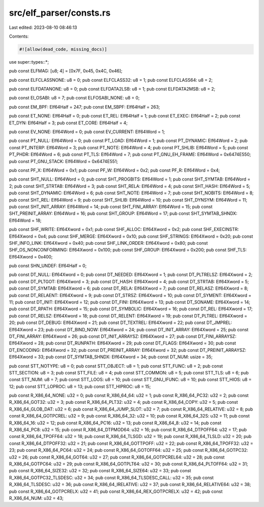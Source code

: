 src/elf_parser/consts.rs
========================

Last edited: 2023-08-10 08:46:13

Contents:

.. code-block:: rs

    #![allow(dead_code, missing_docs)]

use super::types::*;

pub const ELFMAG: [u8; 4] = [0x7F, 0x45, 0x4C, 0x46];

pub const ELFCLASSNONE: u8 = 0;
pub const ELFCLASS32: u8 = 1;
pub const ELFCLASS64: u8 = 2;

pub const ELFDATANONE: u8 = 0;
pub const ELFDATA2LSB: u8 = 1;
pub const ELFDATA2MSB: u8 = 2;

pub const EI_OSABI: u8 = 7;
pub const ELFOSABI_NONE: u8 = 0;

pub const EM_BPF: Elf64Half = 247;
pub const EM_SBPF: Elf64Half = 263;

pub const ET_NONE: Elf64Half = 0;
pub const ET_REL: Elf64Half = 1;
pub const ET_EXEC: Elf64Half = 2;
pub const ET_DYN: Elf64Half = 3;
pub const ET_CORE: Elf64Half = 4;

pub const EV_NONE: Elf64Word = 0;
pub const EV_CURRENT: Elf64Word = 1;

pub const PT_NULL: Elf64Word = 0;
pub const PT_LOAD: Elf64Word = 1;
pub const PT_DYNAMIC: Elf64Word = 2;
pub const PT_INTERP: Elf64Word = 3;
pub const PT_NOTE: Elf64Word = 4;
pub const PT_SHLIB: Elf64Word = 5;
pub const PT_PHDR: Elf64Word = 6;
pub const PT_TLS: Elf64Word = 7;
pub const PT_GNU_EH_FRAME: Elf64Word = 0x6474E550;
pub const PT_GNU_STACK: Elf64Word = 0x6474E551;

pub const PF_X: Elf64Word = 0x1;
pub const PF_W: Elf64Word = 0x2;
pub const PF_R: Elf64Word = 0x4;

pub const SHT_NULL: Elf64Word = 0;
pub const SHT_PROGBITS: Elf64Word = 1;
pub const SHT_SYMTAB: Elf64Word = 2;
pub const SHT_STRTAB: Elf64Word = 3;
pub const SHT_RELA: Elf64Word = 4;
pub const SHT_HASH: Elf64Word = 5;
pub const SHT_DYNAMIC: Elf64Word = 6;
pub const SHT_NOTE: Elf64Word = 7;
pub const SHT_NOBITS: Elf64Word = 8;
pub const SHT_REL: Elf64Word = 9;
pub const SHT_SHLIB: Elf64Word = 10;
pub const SHT_DYNSYM: Elf64Word = 11;
pub const SHT_INIT_ARRAY: Elf64Word = 14;
pub const SHT_FINI_ARRAY: Elf64Word = 15;
pub const SHT_PREINIT_ARRAY: Elf64Word = 16;
pub const SHT_GROUP: Elf64Word = 17;
pub const SHT_SYMTAB_SHNDX: Elf64Word = 18;

pub const SHF_WRITE: Elf64Xword = 0x1;
pub const SHF_ALLOC: Elf64Xword = 0x2;
pub const SHF_EXECINSTR: Elf64Xword = 0x4;
pub const SHF_MERGE: Elf64Xword = 0x10;
pub const SHF_STRINGS: Elf64Xword = 0x20;
pub const SHF_INFO_LINK: Elf64Xword = 0x40;
pub const SHF_LINK_ORDER: Elf64Xword = 0x80;
pub const SHF_OS_NONCONFORMING: Elf64Xword = 0x100;
pub const SHF_GROUP: Elf64Xword = 0x200;
pub const SHF_TLS: Elf64Xword = 0x400;

pub const SHN_UNDEF: Elf64Half = 0;

pub const DT_NULL: Elf64Xword = 0;
pub const DT_NEEDED: Elf64Xword = 1;
pub const DT_PLTRELSZ: Elf64Xword = 2;
pub const DT_PLTGOT: Elf64Xword = 3;
pub const DT_HASH: Elf64Xword = 4;
pub const DT_STRTAB: Elf64Xword = 5;
pub const DT_SYMTAB: Elf64Xword = 6;
pub const DT_RELA: Elf64Xword = 7;
pub const DT_RELASZ: Elf64Xword = 8;
pub const DT_RELAENT: Elf64Xword = 9;
pub const DT_STRSZ: Elf64Xword = 10;
pub const DT_SYMENT: Elf64Xword = 11;
pub const DT_INIT: Elf64Xword = 12;
pub const DT_FINI: Elf64Xword = 13;
pub const DT_SONAME: Elf64Xword = 14;
pub const DT_RPATH: Elf64Xword = 15;
pub const DT_SYMBOLIC: Elf64Xword = 16;
pub const DT_REL: Elf64Xword = 17;
pub const DT_RELSZ: Elf64Xword = 18;
pub const DT_RELENT: Elf64Xword = 19;
pub const DT_PLTREL: Elf64Xword = 20;
pub const DT_DEBUG: Elf64Xword = 21;
pub const DT_TEXTREL: Elf64Xword = 22;
pub const DT_JMPREL: Elf64Xword = 23;
pub const DT_BIND_NOW: Elf64Xword = 24;
pub const DT_INIT_ARRAY: Elf64Xword = 25;
pub const DT_FINI_ARRAY: Elf64Xword = 26;
pub const DT_INIT_ARRAYSZ: Elf64Xword = 27;
pub const DT_FINI_ARRAYSZ: Elf64Xword = 28;
pub const DT_RUNPATH: Elf64Xword = 29;
pub const DT_FLAGS: Elf64Xword = 30;
pub const DT_ENCODING: Elf64Xword = 32;
pub const DT_PREINIT_ARRAY: Elf64Xword = 32;
pub const DT_PREINIT_ARRAYSZ: Elf64Xword = 33;
pub const DT_SYMTAB_SHNDX: Elf64Xword = 34;
pub const DT_NUM: usize = 35;

pub const STT_NOTYPE: u8 = 0;
pub const STT_OBJECT: u8 = 1;
pub const STT_FUNC: u8 = 2;
pub const STT_SECTION: u8 = 3;
pub const STT_FILE: u8 = 4;
pub const STT_COMMON: u8 = 5;
pub const STT_TLS: u8 = 6;
pub const STT_NUM: u8 = 7;
pub const STT_LOOS: u8 = 10;
pub const STT_GNU_IFUNC: u8 = 10;
pub const STT_HIOS: u8 = 12;
pub const STT_LOPROC: u8 = 13;
pub const STT_HIPROC: u8 = 15;

pub const R_X86_64_NONE: u32 = 0;
pub const R_X86_64_64: u32 = 1;
pub const R_X86_64_PC32: u32 = 2;
pub const R_X86_64_GOT32: u32 = 3;
pub const R_X86_64_PLT32: u32 = 4;
pub const R_X86_64_COPY: u32 = 5;
pub const R_X86_64_GLOB_DAT: u32 = 6;
pub const R_X86_64_JUMP_SLOT: u32 = 7;
pub const R_X86_64_RELATIVE: u32 = 8;
pub const R_X86_64_GOTPCREL: u32 = 9;
pub const R_X86_64_32: u32 = 10;
pub const R_X86_64_32S: u32 = 11;
pub const R_X86_64_16: u32 = 12;
pub const R_X86_64_PC16: u32 = 13;
pub const R_X86_64_8: u32 = 14;
pub const R_X86_64_PC8: u32 = 15;
pub const R_X86_64_DTPMOD64: u32 = 16;
pub const R_X86_64_DTPOFF64: u32 = 17;
pub const R_X86_64_TPOFF64: u32 = 18;
pub const R_X86_64_TLSGD: u32 = 19;
pub const R_X86_64_TLSLD: u32 = 20;
pub const R_X86_64_DTPOFF32: u32 = 21;
pub const R_X86_64_GOTTPOFF: u32 = 22;
pub const R_X86_64_TPOFF32: u32 = 23;
pub const R_X86_64_PC64: u32 = 24;
pub const R_X86_64_GOTOFF64: u32 = 25;
pub const R_X86_64_GOTPC32: u32 = 26;
pub const R_X86_64_GOT64: u32 = 27;
pub const R_X86_64_GOTPCREL64: u32 = 28;
pub const R_X86_64_GOTPC64: u32 = 29;
pub const R_X86_64_GOTPLT64: u32 = 30;
pub const R_X86_64_PLTOFF64: u32 = 31;
pub const R_X86_64_SIZE32: u32 = 32;
pub const R_X86_64_SIZE64: u32 = 33;
pub const R_X86_64_GOTPC32_TLSDESC: u32 = 34;
pub const R_X86_64_TLSDESC_CALL: u32 = 35;
pub const R_X86_64_TLSDESC: u32 = 36;
pub const R_X86_64_IRELATIVE: u32 = 37;
pub const R_X86_64_RELATIVE64: u32 = 38;
pub const R_X86_64_GOTPCRELX: u32 = 41;
pub const R_X86_64_REX_GOTPCRELX: u32 = 42;
pub const R_X86_64_NUM: u32 = 43;


